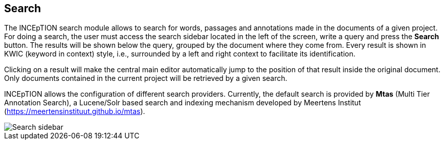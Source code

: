 [[sect_search-core]]

== Search

The INCEpTION search module allows to search for words, passages and annotations made in the 
documents of a given project. For doing a search, the user must access the search sidebar located 
in the left of the screen, write a query and press the *Search* button. The results will be shown 
below the query, grouped by the document where they come from. Every result is shown in KWIC 
(keyword in context) style, i.e., surrounded by a left and right context to facilitate its 
identification.

Clicking on a result will make the central main editor automatically jump to the position of that
result inside the original document. Only documents contained in the current project will be
retrieved by a given search.

INCEpTION allows the configuration of different search providers. Currently, the default search 
is provided by *Mtas* (Multi Tier Annotation Search), a Lucene/Solr based search and indexing 
mechanism developed by Meertens Institut (https://meertensinstituut.github.io/mtas).

image::search-core-search.png[Search sidebar]